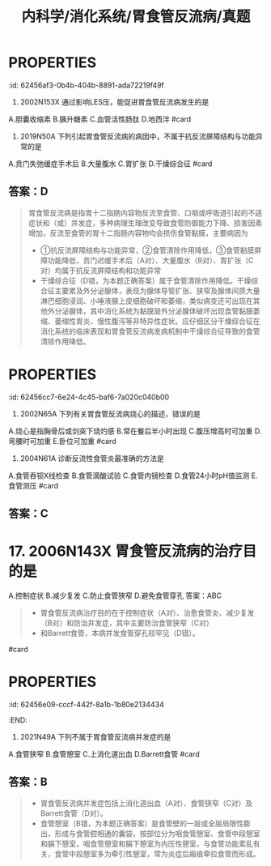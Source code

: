 #+title: 内科学/消化系统/胃食管反流病/真题
#+deck: 内科学::消化系统::胃食管反流病::真题

* :PROPERTIES:
:id: 62456af3-0b4b-404b-8891-ada72219f49f
:END:
2. 2002N153X 通过影响LES压，能促进胃食管反流病发生的是
A.胆囊收缩素
B.胰升糖素
C.血管活性肠肽
D.地西泮 #card
** 答案：ABCD 
((62456bc0-66cc-4487-9de9-6d42bc5dd6cd))
* :PROPERTIES:
:id: 62456c59-fd64-4cd8-ade9-e62a2aad9145
:END:
3. 2019N50A 下列引起胃食管反流病的病因中，不属于抗反流屏障结构与功能异常的是
A.贲门失弛缓症手术后
B.大量腹水
C.胃扩张
D.干燥综合征 #card
** 答案：D 
#+BEGIN_QUOTE
胃食管反流病是指胃十二指肠内容物反流至食管、口咽或呼吸道引起的不适症状和（或）并发症，多种病理生理改变导致食管防御能力下降、损害因素增加，反流至食管的胃十二指肠内容物均会损伤食管黏膜，主要病因为
- ①抗反流屏障结构与功能异常，②食管清除作用降低，③食管黏膜屏障功能降低，贲门迟缓手术后（A对）、大量腹水（B对）、胃扩张（C对）均属于抗反流屏障结构和功能异常
- 干燥综合征（D错，为本题正确答案）属于食管清除作用降低。干燥综合征主要累及外分泌腺体，表现为腺体导管扩张、狭窄及腺体间质大量淋巴细胞浸润、小唾液腺上皮细胞破坏和萎缩，类似病变还可出现在其他外分泌腺体，其中消化系统为黏膜层外分泌腺体破坏出现食管黏膜萎缩、萎缩性胃炎、慢性腹泻等非特异性症状。应仔细区分干燥综合征在消化系统的临床表现和胃食管反流病发病机制中干燥综合征导致的食管清除作用降低。
#+END_QUOTE
* :PROPERTIES:
:id: 62456cc7-6e24-4c45-baf6-7a020c040b00
:END:
5. 2002N65A 下列有关胃食管反流病烧心的描述，错误的是
A.烧心是指胸骨后或剑突下烧灼感
B.常在餐后半小时出现
C.腹压增高时可加重
D.弯腰时可加重
E.卧位可加重 #card
** 答案：B 
#+BEGIN_QUOTE
胃食管反流病（GERD）是指胃十二指肠内容物反流入食管引起烧心、反流等症状。烧心是指胸骨后或剑突下烧灼感（A对），^^常在餐后1小时出现^^（B错，为本题正确答案），腹压增高（C对）（可使胃所受外部压力增加）、卧位（E对）或弯腰（D对）（消除了重力因素），均可使胃反流增加，烧心症状加重。
#+END_QUOTE
**
* 10. 2009N171X 胃食管反流患者中，由反流物引起的临床表现有
A.癔球症
B.咽喉炎、声嘶
C.非季节性哮喘
D.反复发生肺炎
答案：ABCD 
#+BEGIN_QUOTE
- 本题考察的是胃食管反流病的食管外症状。由反流物刺激或损伤食管以外的组织或器官引起的症状称食管外症状，如咽喉炎（B对）、慢性咳嗽和哮喘（C对），严重者可发生吸入性肺炎（D对)
- 一些患者诉咽部不适，有异物感或堵塞感，但无吞咽困难，称为癔球症，目前也认为与GERD相关（A对）。
#+END_QUOTE #card
* :PROPERTIES:
:id: 62456d98-b3a9-4ae2-ae7c-661be88cba66
:END:
12. 2004N61A 诊断反流性食管炎最准确的方法是
A.食管吞钡X线检查
B.食管滴酸试验
C.食管内镜检查
D.食管24小时pH值监测
E.食管测压 #card
** 答案：C
* 17. 2006N143X 胃食管反流病的治疗目的是
A.控制症状
B.减少复发
C.防止食管狭窄
D.避免食管穿孔
答案：ABC 
#+BEGIN_QUOTE
- 胃食管反流病治疗目的在于控制症状（A对）、治愈食管炎、减少复发（B对）和防治并发症，其中主要防治食管狭窄（C对）
- 和Barrett食管，本病并发食管穿孔较罕见（D错）。
#+END_QUOTE #card
* :PROPERTIES:
:id: 62456e09-cccf-442f-8a1b-1b80e2134434
:END:
18. 2021N49A 下列不属于胃食管反流病并发症的是
A.食管狭窄
B.食管憩室
C.上消化道出血
D.Barrett食管 #card
** 答案：B 
#+BEGIN_QUOTE
- 胃食管反流病并发症包括上消化道出血（A对）、食管狭窄（C对）及Barrett食管（D对）。
- 食管憩室（B错，为本题正确答案）是食管壁的一层或全层局限性膨出，形成与食管腔相通的囊袋，按部位分为咽食管憩室、食管中段憩室和膈下憩室，咽食管憩室和膈下憩室为内压性憩室，与食管功能紊乱有关，食管中段憩室多为牵引性憩室，常为炎症后瘢痕牵拉食管而形成。
#+END_QUOTE